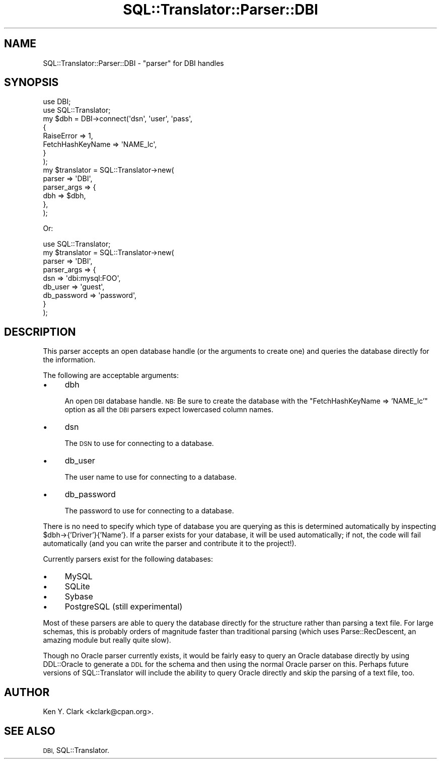 .\" Automatically generated by Pod::Man 4.11 (Pod::Simple 3.35)
.\"
.\" Standard preamble:
.\" ========================================================================
.de Sp \" Vertical space (when we can't use .PP)
.if t .sp .5v
.if n .sp
..
.de Vb \" Begin verbatim text
.ft CW
.nf
.ne \\$1
..
.de Ve \" End verbatim text
.ft R
.fi
..
.\" Set up some character translations and predefined strings.  \*(-- will
.\" give an unbreakable dash, \*(PI will give pi, \*(L" will give a left
.\" double quote, and \*(R" will give a right double quote.  \*(C+ will
.\" give a nicer C++.  Capital omega is used to do unbreakable dashes and
.\" therefore won't be available.  \*(C` and \*(C' expand to `' in nroff,
.\" nothing in troff, for use with C<>.
.tr \(*W-
.ds C+ C\v'-.1v'\h'-1p'\s-2+\h'-1p'+\s0\v'.1v'\h'-1p'
.ie n \{\
.    ds -- \(*W-
.    ds PI pi
.    if (\n(.H=4u)&(1m=24u) .ds -- \(*W\h'-12u'\(*W\h'-12u'-\" diablo 10 pitch
.    if (\n(.H=4u)&(1m=20u) .ds -- \(*W\h'-12u'\(*W\h'-8u'-\"  diablo 12 pitch
.    ds L" ""
.    ds R" ""
.    ds C` ""
.    ds C' ""
'br\}
.el\{\
.    ds -- \|\(em\|
.    ds PI \(*p
.    ds L" ``
.    ds R" ''
.    ds C`
.    ds C'
'br\}
.\"
.\" Escape single quotes in literal strings from groff's Unicode transform.
.ie \n(.g .ds Aq \(aq
.el       .ds Aq '
.\"
.\" If the F register is >0, we'll generate index entries on stderr for
.\" titles (.TH), headers (.SH), subsections (.SS), items (.Ip), and index
.\" entries marked with X<> in POD.  Of course, you'll have to process the
.\" output yourself in some meaningful fashion.
.\"
.\" Avoid warning from groff about undefined register 'F'.
.de IX
..
.nr rF 0
.if \n(.g .if rF .nr rF 1
.if (\n(rF:(\n(.g==0)) \{\
.    if \nF \{\
.        de IX
.        tm Index:\\$1\t\\n%\t"\\$2"
..
.        if !\nF==2 \{\
.            nr % 0
.            nr F 2
.        \}
.    \}
.\}
.rr rF
.\" ========================================================================
.\"
.IX Title "SQL::Translator::Parser::DBI 3pm"
.TH SQL::Translator::Parser::DBI 3pm "2020-09-14" "perl v5.30.0" "User Contributed Perl Documentation"
.\" For nroff, turn off justification.  Always turn off hyphenation; it makes
.\" way too many mistakes in technical documents.
.if n .ad l
.nh
.SH "NAME"
SQL::Translator::Parser::DBI \- "parser" for DBI handles
.SH "SYNOPSIS"
.IX Header "SYNOPSIS"
.Vb 2
\&  use DBI;
\&  use SQL::Translator;
\&
\&  my $dbh = DBI\->connect(\*(Aqdsn\*(Aq, \*(Aquser\*(Aq, \*(Aqpass\*(Aq,
\&      {
\&          RaiseError       => 1,
\&          FetchHashKeyName => \*(AqNAME_lc\*(Aq,
\&      }
\&  );
\&
\&  my $translator  =  SQL::Translator\->new(
\&      parser      => \*(AqDBI\*(Aq,
\&      parser_args => {
\&          dbh => $dbh,
\&      },
\&  );
.Ve
.PP
Or:
.PP
.Vb 1
\&  use SQL::Translator;
\&
\&  my $translator      =  SQL::Translator\->new(
\&      parser          => \*(AqDBI\*(Aq,
\&      parser_args     => {
\&          dsn         => \*(Aqdbi:mysql:FOO\*(Aq,
\&          db_user     => \*(Aqguest\*(Aq,
\&          db_password => \*(Aqpassword\*(Aq,
\&    }
\&  );
.Ve
.SH "DESCRIPTION"
.IX Header "DESCRIPTION"
This parser accepts an open database handle (or the arguments to create
one) and queries the database directly for the information.
.PP
The following are acceptable arguments:
.IP "\(bu" 4
dbh
.Sp
An open \s-1DBI\s0 database handle.  \s-1NB:\s0  Be sure to create the database with the
\&\*(L"FetchHashKeyName => 'NAME_lc'\*(R" option as all the \s-1DBI\s0 parsers expect
lowercased column names.
.IP "\(bu" 4
dsn
.Sp
The \s-1DSN\s0 to use for connecting to a database.
.IP "\(bu" 4
db_user
.Sp
The user name to use for connecting to a database.
.IP "\(bu" 4
db_password
.Sp
The password to use for connecting to a database.
.PP
There is no need to specify which type of database you are querying as
this is determined automatically by inspecting \f(CW$dbh\fR\->{'Driver'}{'Name'}.
If a parser exists for your database, it will be used automatically;
if not, the code will fail automatically (and you can write the parser
and contribute it to the project!).
.PP
Currently parsers exist for the following databases:
.IP "\(bu" 4
MySQL
.IP "\(bu" 4
SQLite
.IP "\(bu" 4
Sybase
.IP "\(bu" 4
PostgreSQL (still experimental)
.PP
Most of these parsers are able to query the database directly for the
structure rather than parsing a text file.  For large schemas, this is
probably orders of magnitude faster than traditional parsing (which
uses Parse::RecDescent, an amazing module but really quite slow).
.PP
Though no Oracle parser currently exists, it would be fairly easy to
query an Oracle database directly by using DDL::Oracle to generate a
\&\s-1DDL\s0 for the schema and then using the normal Oracle parser on this.
Perhaps future versions of SQL::Translator will include the ability to
query Oracle directly and skip the parsing of a text file, too.
.SH "AUTHOR"
.IX Header "AUTHOR"
Ken Y. Clark <kclark@cpan.org>.
.SH "SEE ALSO"
.IX Header "SEE ALSO"
\&\s-1DBI,\s0 SQL::Translator.

